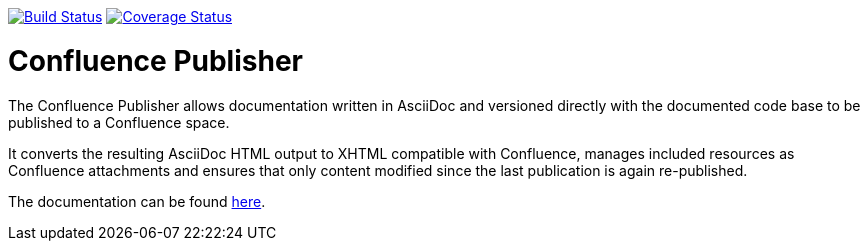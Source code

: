image:https://travis-ci.org/alainsahli/confluence-publisher.svg?branch=master["Build Status", link="https://travis-ci.org/alainsahli/confluence-publisher"]
image:https://coveralls.io/repos/github/alainsahli/confluence-publisher/badge.svg?branch=master["Coverage Status", link="https://coveralls.io/github/alainsahli/confluence-publisher?branch=master"]

= Confluence Publisher

The Confluence Publisher allows documentation written in AsciiDoc and versioned directly with the documented code base
to be published to a Confluence space.

It converts the resulting AsciiDoc HTML output to XHTML compatible with
Confluence, manages included resources as Confluence attachments and ensures that only content modified since the last
publication is again re-published.

The documentation can be found link:asciidoc-confluence-publisher-doc/etc/docs/00-index.adoc[here].
